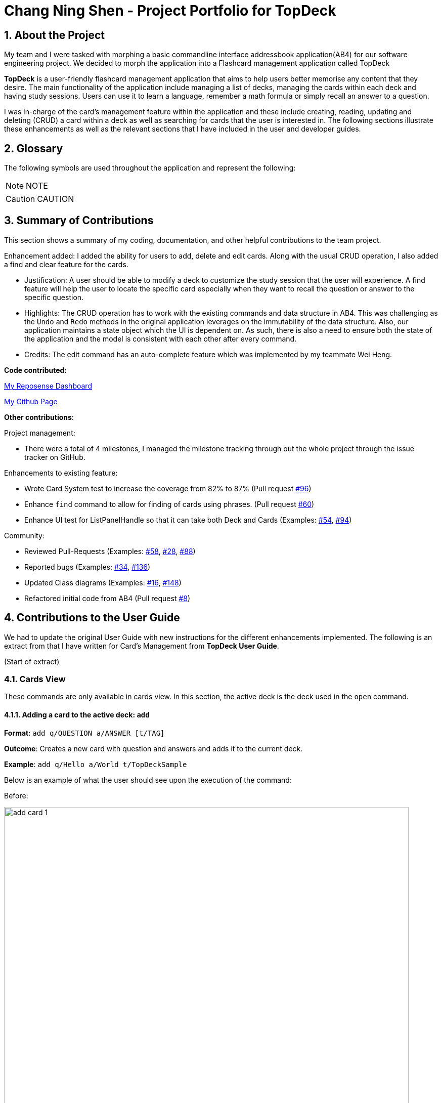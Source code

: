 = Chang Ning Shen - Project Portfolio for TopDeck
:site-section: PPP
:toc:
:toc-title:
:toc-placement: preamble
:sectnums:
:imagesDir: ../images
:stylesDir: ../stylesheets
:xrefstyle: full
ifdef::env-github[]
:tip-caption: :bulb:
:note-caption: :information_source:
:warning-caption: :warning:
:experimental:
endif::[]
:repoURL: https://github.com/cs2103-ay1819s2-w11-1/main/tree/master

== About the Project
My team and I were tasked with morphing a basic commandline interface addressbook application(AB4) for our software
engineering project. We decided to morph the application into a Flashcard management application called TopDeck

**TopDeck** is a user-friendly flashcard management application that aims to help users better memorise any content
that they desire.
The main functionality of the application include managing a list of decks, managing the cards within
each deck and having study sessions.
Users can use it to learn a language, remember a math formula or simply recall an answer to a question.

I was in-charge of the card's management feature within the application and these include creating,
reading, updating and deleting (CRUD) a card within a deck as well as searching for cards that the user is interested in.
The following sections illustrate these enhancements as well as the relevant sections that I have included in the user and
developer guides.

== Glossary
The following symbols are used throughout the application and represent the following:

[NOTE]
NOTE

[CAUTION]
CAUTION


== Summary of Contributions
This section shows a summary of my coding, documentation, and
other helpful contributions to the team project.

Enhancement added: I added the ability for users to add, delete and edit cards.
Along with the usual CRUD operation, I also added a find and clear feature for the cards.

* Justification: A user should be able to modify a deck to customize the study session that the
user will experience. A find feature will help the user to locate the specific card especially when
they want to recall the question or answer to the specific question.

* Highlights: The CRUD operation has to work with the existing commands and
data structure in AB4. This was challenging as the `Undo` and `Redo` methods in the
original application leverages on the immutability of the data structure.
Also, our application maintains a state object which the UI is dependent on. As such, there is
also a need to ensure both the state of the application and the model is consistent with each other
after every command.

* Credits: The edit command has an auto-complete feature which was implemented
by my teammate  Wei Heng.

**Code contributed:**

https://nus-cs2103-ay1819s2.github.io/cs2103-dashboard/#search=changdarren&sort=displayName&since=2019-02-10&until=2019-04-14&timeframe=day&reverse=false&repoSort=true[My Reposense Dashboard]

https://github.com/cs2103-ay1819s2-w11-1/main/commits?author=ChangDarren[My Github Page]

**Other contributions**:

Project management:

* There were a total of 4 milestones, I managed the milestone tracking through out
the whole project through the issue tracker on GitHub.

Enhancements to existing feature:

* Wrote Card System test to increase the coverage from 82% to 87% (Pull request https://github.com/cs2103-ay1819s2-w11-1/main/pull/96[#96])

* Enhance `find` command to allow for finding of cards using phrases. (Pull request https://github.com/cs2103-ay1819s2-w11-1/main/pull/60[#60])

* Enhance UI test for ListPanelHandle so that it can take both Deck and Cards (Examples: https://github.com/cs2103-ay1819s2-w11-1/main/pull/54[#54],
https://github.com/cs2103-ay1819s2-w11-1/main/pull/94[#94])

Community:

* Reviewed Pull-Requests (Examples: https://github.com/cs2103-ay1819s2-w11-1/main/pull/58[#58], https://github.com/cs2103-ay1819s2-w11-1/main/pull/28[#28],
https://github.com/cs2103-ay1819s2-w11-1/main/pull/88[#88])

* Reported bugs (Examples: https://github.com/cs2103-ay1819s2-w11-1/main/issues/34[#34], https://github.com/cs2103-ay1819s2-w11-1/main/issues/136[#136])

* Updated Class diagrams (Examples: https://github.com/cs2103-ay1819s2-w11-1/main/pull/16[#16],
https://github.com/cs2103-ay1819s2-w11-1/main/pull/148[#148])

* Refactored initial code from AB4 (Pull request https://github.com/cs2103-ay1819s2-w11-1/main/pull/8[#8])

== Contributions to the User Guide
We had to update the original User Guide with new instructions for the different enhancements implemented.
The following is an extract from that I have written for Card's Management from **TopDeck User Guide**.

(Start of extract)

=== Cards View

These commands are only available in cards view.
In this section, the active deck is the deck used in the `open` command.

==== Adding a card to the active deck: `add`

**Format**: `add q/QUESTION a/ANSWER [t/TAG]`

**Outcome**: Creates a new card with question and answers and
adds it to the current deck.

**Example**: `add q/Hello a/World t/TopDeckSample`

Below is an example of what the user should see upon the execution of the command:

Before:

image::card_ug_diagrams/add_card_1.png[width="800"]

After:

image::card_ug_diagrams/add_card_2.png[width="800"]

==== Editing a card in the active deck: `edit`

**Format**: `edit INDEX q/QUESTION a/ANSWER [t/TAG]`

**Outcome**: Edits the text of the card at `INDEX`.

**Example**: `edit 1 q/Edit Hello a/World t/Editted`

**Auto-Complete**: Instead of typing the whole command,
TopDeck also provides an auto-complete feature for the `edit` command.
Users need only type `edit INDEX` and TopDeck will fill up the commandline
for the user to edit accordingly.

Below is a walk-through of the `edit` command:

Suppose the user adds a new card with a typo:

image::card_ug_diagrams/edit_card_1.png[width="800"]

The user can then retrieve the full detail of the card by simply typing
`edit 2` and pressing enter. The following would appear

image::card_ug_diagrams/edit_card_2.png[width="800"]

The user can then edit and correct the mistake made.

image::card_ug_diagrams/edit_card_3.png[width="800"]

This would be the end result:

image::card_ug_diagrams/edit_card_4.png[width="800"]

==== Finding a card in the active deck by name: `find`

**Format**: `find KEYWORD [KEYWORD]...`

**Search for phrases**: TopDeck provides users the ability to search for
specific question by searching for a whole phrase instead of only individual words.
This is done by putting `"` around `KEYWORD`.

**Outcome**: Lists all cards within the current deck containing `KEYWORD` in its text.

[NOTE]
`find` will only search for full-matching words. For e.g. `Animals` will not be found if
`animal` is used to search for it.

[CAUTION]
The entire phrase inside `"` will be matched word for word. For example, `find "Is there a question"`
will show the question with the entire phrase `Is there a question` and the phrase
`Is there a question?` will not be matched due to the extra `?`

**Example**:

* `find Singapore`

Below is the result of executing this command:

image::card_ug_diagrams/find_card_1.png[width="800"]

* `find "When was Singapore founded?"`

Below is the result of executing this command:

image::card_ug_diagrams/find_card_2.png[width="800"]

(End of extract)

== Contributions to the Developer Guide
The following section is an extract of my additions to **TopDeck Developer Guide**.

(Start of extract)

=== Card management
==== Current implementation

Card management is currently facilitated by `Model` which implements the following operations:

* hasCard(Card card, Deck deck)
* addCard(Card card, Deck deck)
* removeCard(Card target, Deck deck)
* editCard(Card newCard, Deck deck)

The CRUD operations are exposed in the Model interface as `Model#addCard(Card card, Deck deck)`,
`Model#deleteCard(Card target, Deck deck)` and `Model#setCard(Card target, Card newCard, Deck deck)`.
For each operation, there are 2 objects that need to be updated namely, `VersionedTopDeck` and `CardsView`.

Each CRUD operation called by `ModelManager`can be broken down into the following steps:

1. Find the chosen deck using `CardsView.activeDeck` and create a new deck from it.
2. Execute `VersionedTopDeck#addCard(Card newCard, Deck activeDeck)` or
`VersionedTopDeck#removeCard(Card target, Deck activeDeck)` or
`VersionedTopDeck#setCard(Card target, Card editedCard, Deck activeDeck)` using `CardsView.activeDeck`.
3. Update the `CardsView` with the new editedDeck.
4. Update the UI to reflect the new CardsView.

Here is a code snippet for `VersionedTopDeck#addCard(Card newCard, Deck deck)` which shows the sequence
of functions carried out and returns the newly edited deck to `ModelManager`:

    public Deck addCard(Card card, Deck activeDeck) throws DuplicateCardException, DeckNotFoundException {
            requireAllNonNull(card, activeDeck);
            if (!decks.contains(activeDeck)) {
                throw new DeckNotFoundException();
            }
            if (activeDeck.hasCard(card)) {
                throw new DuplicateCardException();
            }
            Deck editedDeck = new Deck(activeDeck);
            editedDeck.addCard(card);
            decks.setDeck(activeDeck, editedDeck);
            .
            .
            .
            return editedDeck;
    }

[NOTE]
All other CRUD operations works similarly except for the model call. Instead of
`Model#addCard(Card card, Deck deck)`, `Model#deleteCard(Card target, Deck deck)` or
`Model#setCard(Card target, Card newCard, Deck deck)` is called instead. Similarly,
instead of `VersionedTopDeck.addCard(Card card, Deck activeDeck)`,
`VersionedTopDeck.deleteCard(Card target, Deck activeDeck)` or
`VersionedTopDeck.setCard(Card target, Card newCard, Deck activeDeck)` is called.

Given below is an example usage scenario and how the add operation works and how it
interacts with Undo/Redo:

Step 1. The user starts up the application and is in the `DecksView`. The user then
executes the `open 1` command to open the first deck(D1 in the figure). This should change the
`ViewState` in the `ModelManager` from `DeckView` to `CardsView` and causes
`CardsView.activeDeck` to point to the first deck as per figure 4.3.1. For more information, refer to
the Deck feature.

image::card_dg_fig/card_fig_1.png[width="800", caption="Figure 1"]

Step 2. The user executes `add q/question a/answer` to add the new card into the current deck.
The `add` command is parsed and calls `Model#addCard(Card card, Deck deck)`.
`VersionedTopDeck(Card newCard, Deck deck)` is then called. D3 which is a copy
of D1 is created and the new card is added to D3. `VersionedTopDeck` is then updated
as per figure 4.3.2 by calling `UniqueDeckList.setDeck(Deck target, Deck editedDeck)`.

image::card_dg_fig/card_fig_2.png[width="800", caption="Figure 2"]

Step 3. Next, the CardsView is updated creating a new `CardsView` that points to D3
as in figure 4.3.3

image::card_dg_fig/card_fig_3.png[width="800", caption="Figure 3"]

Step 4. Once that is done, the `ModelManager.filteredItems` list and the UI is being updated to
reflect the change.

Below is a sequence diagram to illustrate the sequence of activities upon calling
`Model#addCard(Card card, Deck deck)`:

image::card_dg_fig/card_fig_9.png[width="800", caption="Figure 8"]

==== Design considerations

===== Aspect: Data structure of cards
* **Alternative 1(current choice):** Have a list of cards within each deck
** Pros: Allows for decks features such as import and export. Also, any search operation is
done within the deck only.
** Cons: There is a need to implement an extra `Deck` data structure and makes
the model more complicated.

* **Alternative 2(current choice):** Have a global list of cards with tags.
** Pros: Updating of UI will be easier as there is one global list only.
** Cons: In order to study the cards, the application has to search through the
global list to find the cards with the tags that we want to study. Organisation of
cards will also be messy as the only form of organisation for cards is through tagging.

* **Reason for choice 1:** Choice one was chosen as it would allow the user an extra layer of
organisation(`Deck` and `Tag`) when managing cards.

===== Aspect: How CRUD operation should work
* **Alternative 1 (current choice):** Recreate the CardViews after each operation
** Pros: Leverages on the current implementation of `VersionTopDeck` making it easier to
implement.
** Cons: There is a memory and operation overhead as a new `CardsView` is constantly being
created. Also, there is a need to refresh the UI at every update as the UI needs to render
the new `CardsView`.

* **Alternative 2:** Alter the card list in `CardsView` and the model upon each operation
** Pros: Only has to update the active Deck in CardsView and the model
** Cons: As `CardsView.activeDeck` can only reference to one deck only, the current Undo/Redo feature
will have to be re-implemented to store the previous commands and the object changed.

* **Reason for choice 1:** Choice one was chosen in order to retain the Undo/Redo function and to
leverage on the original architecture instead of changing it.

(End of extract)

// end::card[]


